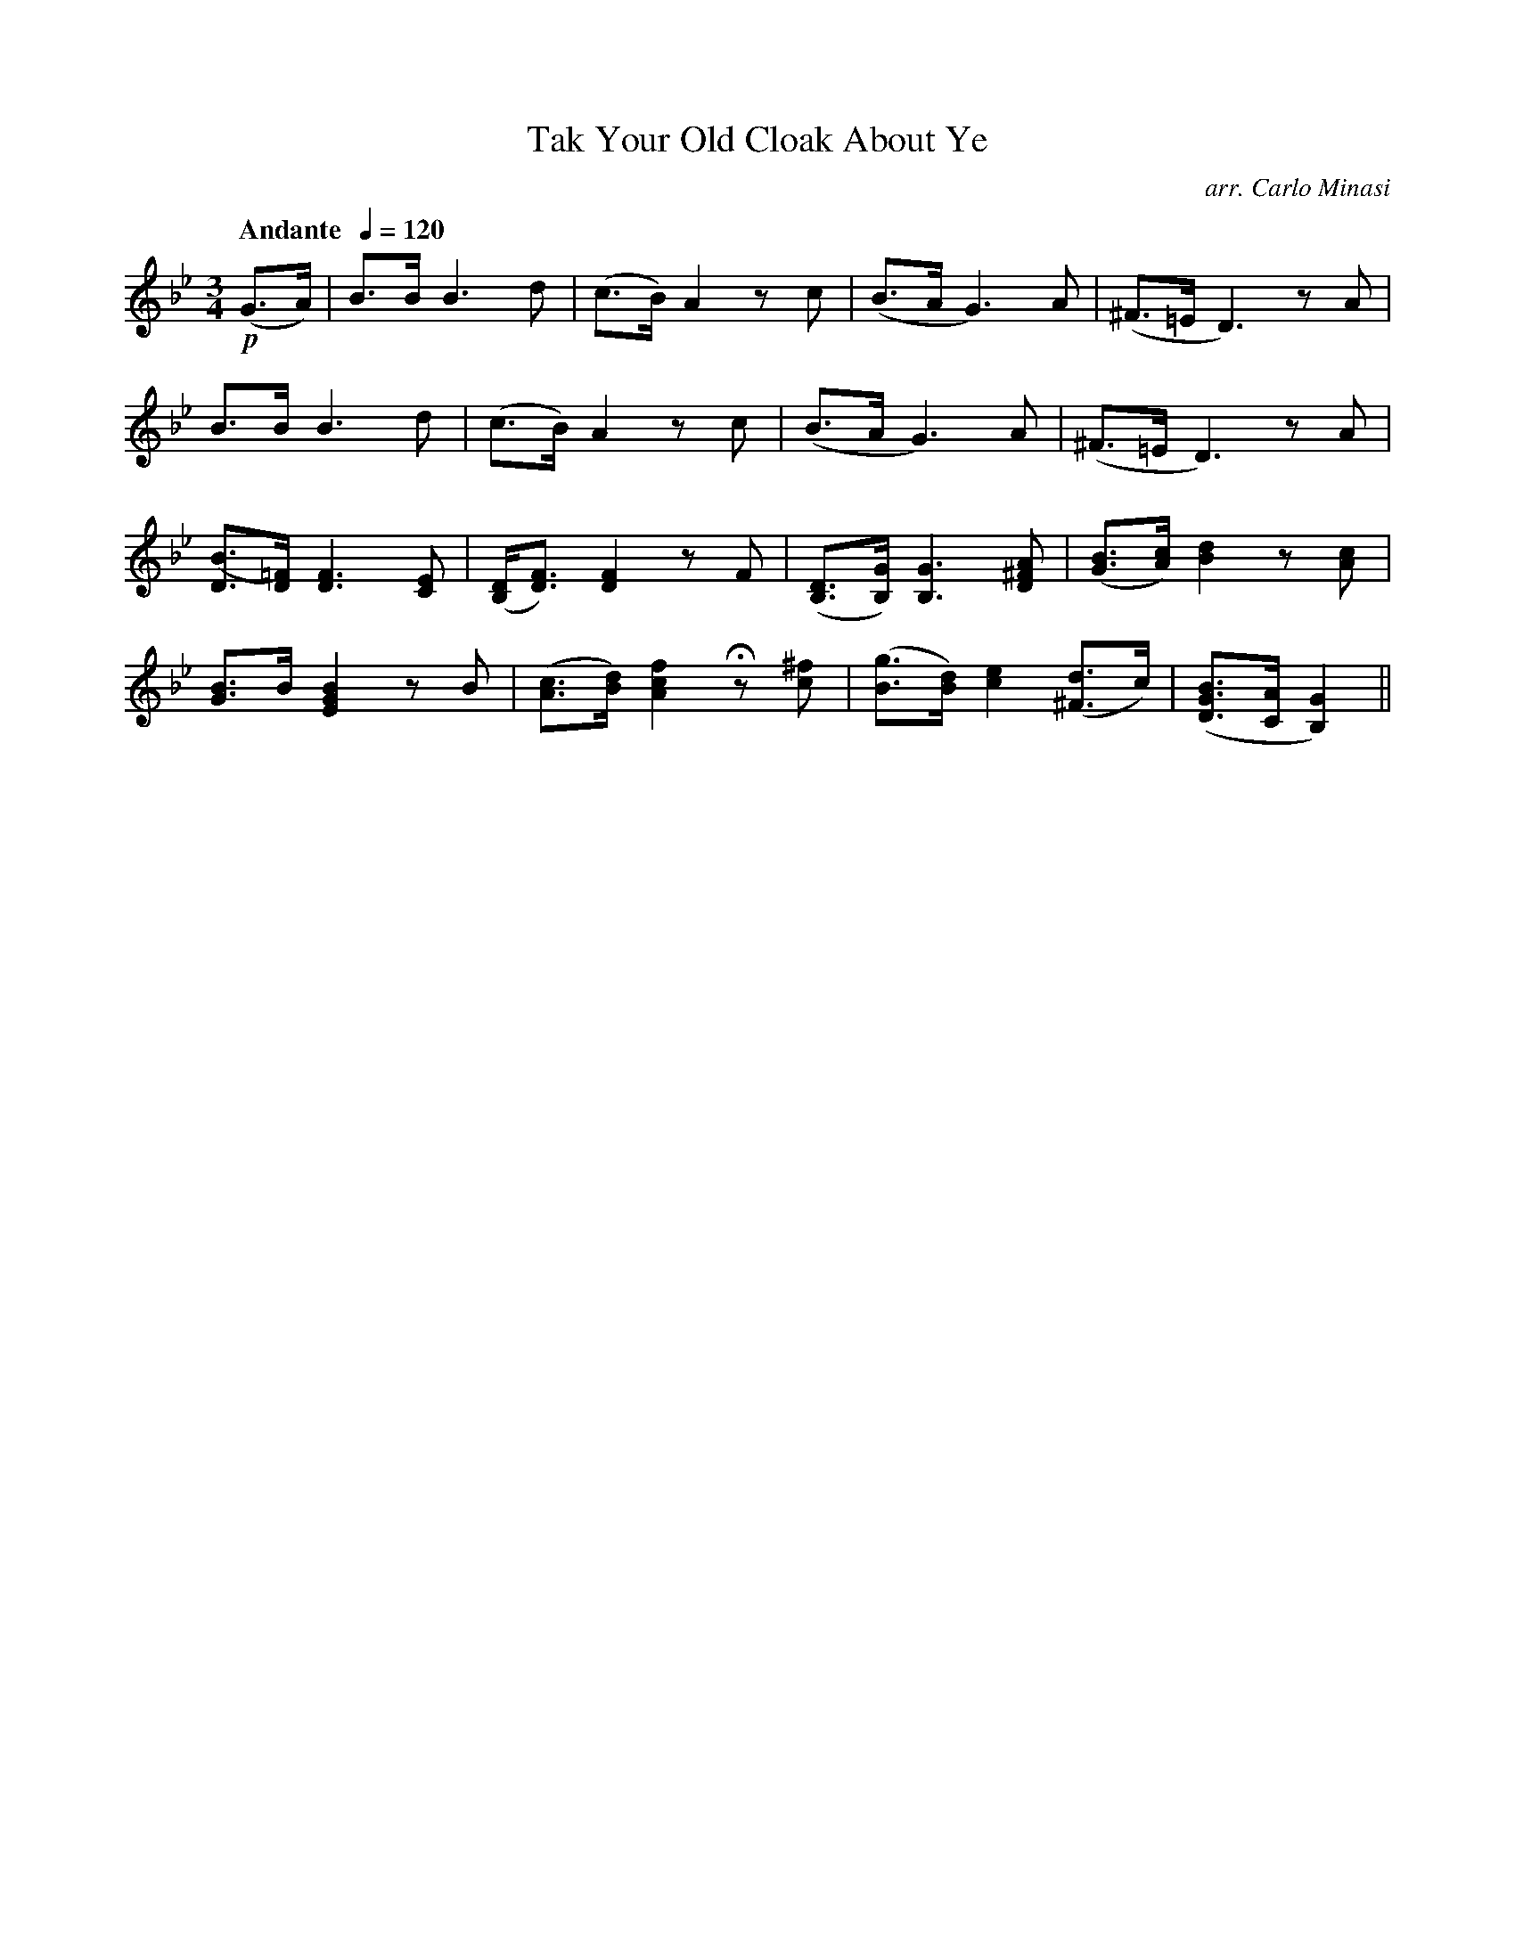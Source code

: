 X:40
T:Tak Your Old Cloak About Ye
C:arr. Carlo Minasi
M:3/4
L:1/8
B:Chappell's One Hundred Scotch Melodies
B:Arranged for the Concertina by Carlo Minasi
Q:"Andante  "1/4=120
Z:Peter Dunk 2012
K:Gm
!p!(G>A)|B>B B3 d|(c>B) A2 zc|(B>A G3) A|(^F>=E D3) zA|
B>B B3 d|(c>B) A2 zc|(B>A G3) A|(^F>=E D3) zA|
[([BD]>[=F)D] [F3D3] [EC]|([DB,]<[FD]) [F2D2] zF|\
([DB,]>[GB,]) [G3B,3] [A^FD]|([BG]>[cA]) [d2B2] z[cA]|
[BG]>B [B2G2E2] zB|([cA]>[dB]) [f2c2A2] Hz [^fc]|\
([gB]>[dB]) [e2c2] ([d^F]>c)|([BGD]>[AC] [G2B,2])||

